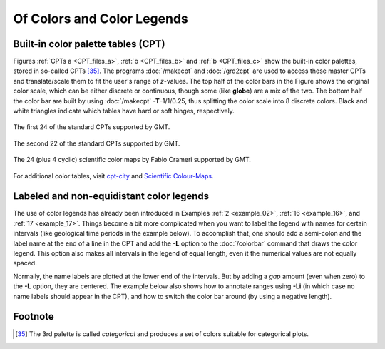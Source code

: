 .. _Of Colors and Color Legends:

Of Colors and Color Legends
===========================

Built-in color palette tables (CPT)
-----------------------------------

Figures :ref:`CPTs a <CPT_files_a>`, :ref:`b <CPT_files_b>` and
:ref:`b <CPT_files_c>` show the built-in
color palettes, stored in so-called CPTs [35]_. The programs
:doc:`/makecpt` and
:doc:`/grd2cpt` are used to access these
master CPTs and translate/scale them to fit the user's range of
*z*-values. The top half of the color bars in the Figure shows the
original color scale, which can be either discrete or continuous, though
some (like **globe**) are a mix of the two. The bottom half the color
bar are built by using :doc:`/makecpt`
**-T**-1/1/0.25, thus splitting the color scale into 8 discrete colors.
Black and white triangles indicate which tables have hard or soft hinges,
respectively.

.. _CPT_files_a:

.. figure:: /_images/GMT_App_M_1a.*
   :width: 500 px
   :align: center

   The first 24 of the standard CPTs supported by GMT.

.. _CPT_files_b:

.. figure:: /_images/GMT_App_M_1b.*
   :width: 500 px
   :align: center

   The second 22 of the standard CPTs supported by GMT.

.. _CPT_files_c:

.. figure:: /_images/GMT_App_M_1c.*
   :width: 500 px
   :align: center

   The 24 (plus 4 cyclic) scientific color maps by Fabio Crameri supported by GMT.

For additional color tables, visit
`cpt-city <http://soliton.vm.bytemark.co.uk/pub/cpt-city/>`_ and
`Scientific Colour-Maps <http://www.fabiocrameri.ch/colourmaps.php>`_.

Labeled and non-equidistant color legends
-----------------------------------------

The use of color legends has already been introduced in Examples
:ref:`2 <example_02>`, :ref:`16 <example_16>`, and :ref:`17 <example_17>`.
Things become a bit more
complicated when you want to label the legend with names for certain
intervals (like geological time periods in the example below). To
accomplish that, one should add a semi-colon and the label name at the
end of a line in the CPT and add the **-L** option to the
:doc:`/colorbar` command that draws the color
legend. This option also makes all intervals in the legend of equal
length, even it the numerical values are not equally spaced.

Normally, the name labels are plotted at the lower end of the intervals.
But by adding a *gap* amount (even when zero) to the **-L** option, they
are centered. The example below also shows how to annotate ranges using
**-Li** (in which case no name labels should appear in the CPT),
and how to switch the color bar around (by using a negative length).

.. figure:: /_images/GMT_App_M_2.*
   :width: 600 px
   :align: center

Footnote
--------

.. [35]
   The 3rd palette is called *categorical* and produces a set of
   colors suitable for categorical plots.
